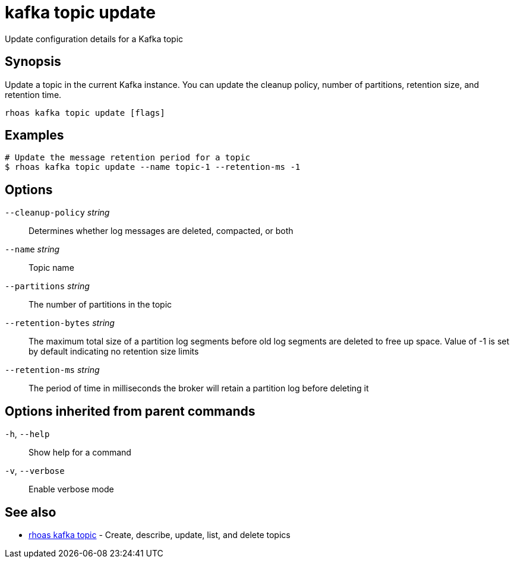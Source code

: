 ifdef::env-github,env-browser[:context: cmd]
[id='ref-kafka-topic-update_{context}']
= kafka topic update

[role="_abstract"]
Update configuration details for a Kafka topic

[discrete]
== Synopsis

Update a topic in the current Kafka instance. You can update the cleanup policy, number of partitions, retention size, and retention time.


....
rhoas kafka topic update [flags]
....

[discrete]
== Examples

....
# Update the message retention period for a topic
$ rhoas kafka topic update --name topic-1 --retention-ms -1

....

[discrete]
== Options

      `--cleanup-policy` _string_::    Determines whether log messages are deleted, compacted, or both
      `--name` _string_::              Topic name
      `--partitions` _string_::        The number of partitions in the topic
      `--retention-bytes` _string_::   The maximum total size of a partition log segments before old log segments are deleted to free up space.
Value of -1 is set by default indicating no retention size limits
      `--retention-ms` _string_::      The period of time in milliseconds the broker will retain a partition log before deleting it

[discrete]
== Options inherited from parent commands

  `-h`, `--help`::      Show help for a command
  `-v`, `--verbose`::   Enable verbose mode

[discrete]
== See also


 
* link:{path}#ref-rhoas-kafka-topic_{context}[rhoas kafka topic]	 - Create, describe, update, list, and delete topics

